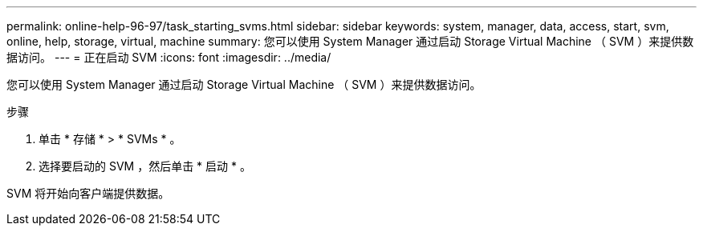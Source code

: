---
permalink: online-help-96-97/task_starting_svms.html 
sidebar: sidebar 
keywords: system, manager, data, access, start, svm, online, help, storage, virtual, machine 
summary: 您可以使用 System Manager 通过启动 Storage Virtual Machine （ SVM ）来提供数据访问。 
---
= 正在启动 SVM
:icons: font
:imagesdir: ../media/


[role="lead"]
您可以使用 System Manager 通过启动 Storage Virtual Machine （ SVM ）来提供数据访问。

.步骤
. 单击 * 存储 * > * SVMs * 。
. 选择要启动的 SVM ，然后单击 * 启动 * 。


SVM 将开始向客户端提供数据。
